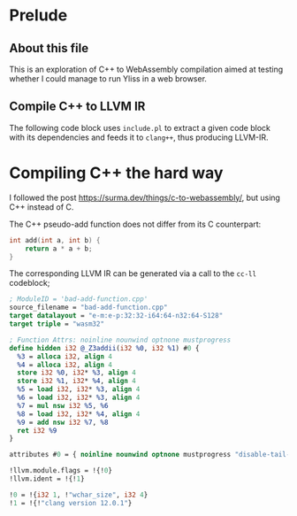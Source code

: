 * Prelude
** About this file

This is an exploration of C++ to WebAssembly compilation aimed at testing whether I could manage to run Yliss in a web browser.

** Compile C++ to LLVM IR

The following code block uses =include.pl= to extract a given code block with its dependencies and feeds it to =clang++=, thus producing LLVM-IR.

#+name: cc-ll
#+begin_src sh :var block="" language="c++" :results output :wrap "src llvm :exports both" :eval no-export :exports code
function die() {
    echo "$@"
    exit
}

if [ -z "$block" ]; then
    die "; cc-ll must be called with the name of a target block to compile."
fi

here=$PWD
tmp=/tmp/litlib-wasm
mkdir -p $tmp; cd $tmp

source="$block.cpp"; out="$block.ll"

function print_block() {
    "$here/litlib/include.pl" "$here/wasm.org" ":exit-with-error :noweb $block"
}

print_block > "$source" || die "; Failed to tangle \`$block\`."
clang++ --target=wasm32 -emit-llvm -c -S "$source" -x "$language"
cat "$out"
#+end_src

* Compiling C++ the hard way

I followed the post https://surma.dev/things/c-to-webassembly/, but using C++ instead of C.

The C++ pseudo-add function does not differ from its C counterpart:
#+name: bad-add-function
#+begin_src cpp
int add(int a, int b) {
    return a * a + b;
}
#+end_src

The corresponding LLVM IR can be generated via a call to the =cc-ll= codeblock;
#+Call: cc-ll("bad-add-function")

#+RESULTS:
#+begin_src llvm :exports both
; ModuleID = 'bad-add-function.cpp'
source_filename = "bad-add-function.cpp"
target datalayout = "e-m:e-p:32:32-i64:64-n32:64-S128"
target triple = "wasm32"

; Function Attrs: noinline nounwind optnone mustprogress
define hidden i32 @_Z3addii(i32 %0, i32 %1) #0 {
  %3 = alloca i32, align 4
  %4 = alloca i32, align 4
  store i32 %0, i32* %3, align 4
  store i32 %1, i32* %4, align 4
  %5 = load i32, i32* %3, align 4
  %6 = load i32, i32* %3, align 4
  %7 = mul nsw i32 %5, %6
  %8 = load i32, i32* %4, align 4
  %9 = add nsw i32 %7, %8
  ret i32 %9
}

attributes #0 = { noinline nounwind optnone mustprogress "disable-tail-calls"="false" "frame-pointer"="none" "less-precise-fpmad"="false" "min-legal-vector-width"="0" "no-infs-fp-math"="false" "no-jump-tables"="false" "no-nans-fp-math"="false" "no-signed-zeros-fp-math"="false" "no-trapping-math"="true" "stack-protector-buffer-size"="8" "target-cpu"="generic" "unsafe-fp-math"="false" "use-soft-float"="false" }

!llvm.module.flags = !{!0}
!llvm.ident = !{!1}

!0 = !{i32 1, !"wchar_size", i32 4}
!1 = !{!"clang version 12.0.1"}
#+end_src
